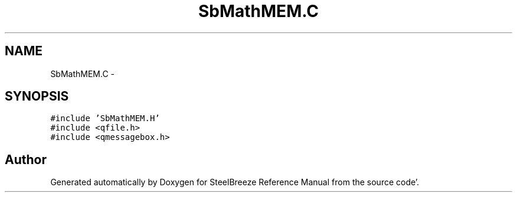 .TH "SbMathMEM.C" 3 "Mon May 14 2012" "Version 2.0.2" "SteelBreeze Reference Manual" \" -*- nroff -*-
.ad l
.nh
.SH NAME
SbMathMEM.C \- 
.SH SYNOPSIS
.br
.PP
\fC#include 'SbMathMEM\&.H'\fP
.br
\fC#include <qfile\&.h>\fP
.br
\fC#include <qmessagebox\&.h>\fP
.br

.SH "Author"
.PP 
Generated automatically by Doxygen for SteelBreeze Reference Manual from the source code'\&.
